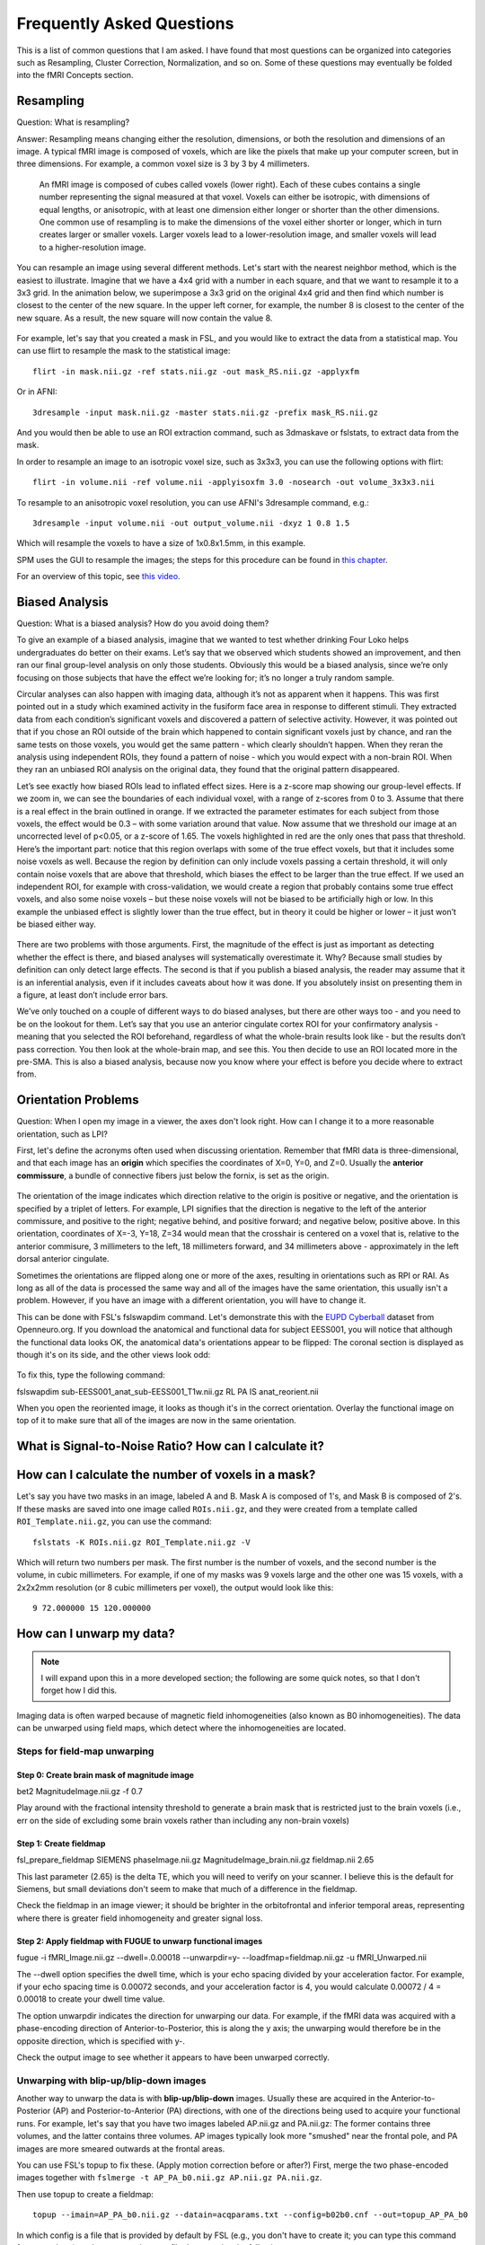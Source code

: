 .. _FrequentlyAskedQuestions:

Frequently Asked Questions
==========================

This is a list of common questions that I am asked. I have found that most questions can be organized into categories such as Resampling, Cluster Correction, Normalization, and so on. Some of these questions may eventually be folded into the fMRI Concepts section.


Resampling
**********

Question: What is resampling? 

Answer: Resampling means changing either the resolution, dimensions, or both the resolution and dimensions of an image. A typical fMRI image is composed of voxels, which are like the pixels that make up your computer screen, but in three dimensions. For example, a common voxel size is 3 by 3 by 4 millimeters. 

.. figure:: Voxel_Example.png

  An fMRI image is composed of cubes called voxels (lower right). Each of these cubes contains a single number representing the signal measured at that voxel. Voxels can either be isotropic, with dimensions of equal lengths, or anisotropic, with at least one dimension either longer or shorter than the other dimensions. One common use of resampling is to make the dimensions of the voxel either shorter or longer, which in turn creates larger or smaller voxels. Larger voxels lead to a lower-resolution image, and smaller voxels will lead to a higher-resolution image.
  

You can resample an image using several different methods. Let's start with the nearest neighbor method, which is the easiest to illustrate. Imagine that we have a 4x4 grid with a number in each square, and that we want to resample it to a 3x3 grid. In the animation below, we superimpose a 3x3 grid on the original 4x4 grid and then find which number is closest to the center of the new square. In the upper left corner, for example, the number 8 is closest to the center of the new square. As a result, the new square will now contain the value 8.

.. figure:: NearestNeighbor_Example.gif


For example, let's say that you created a mask in FSL, and you would like to extract the data from a statistical map. You can use flirt to resample the mask to the statistical image:

::

  flirt -in mask.nii.gz -ref stats.nii.gz -out mask_RS.nii.gz -applyxfm
  
Or in AFNI:

::

  3dresample -input mask.nii.gz -master stats.nii.gz -prefix mask_RS.nii.gz
  
And you would then be able to use an ROI extraction command, such as 3dmaskave or fslstats, to extract data from the mask.

In order to resample an image to an isotropic voxel size, such as 3x3x3, you can use the following options with flirt:

::

  flirt -in volume.nii -ref volume.nii -applyisoxfm 3.0 -nosearch -out volume_3x3x3.nii
  
To resample to an anisotropic voxel resolution, you can use AFNI's 3dresample command, e.g.:

::

  3dresample -input volume.nii -out output_volume.nii -dxyz 1 0.8 1.5
  
Which will resample the voxels to have a size of 1x0.8x1.5mm, in this example.

SPM uses the GUI to resample the images; the steps for this procedure can be found in `this chapter <https://andysbrainbook.readthedocs.io/en/latest/SPM/SPM_Short_Course/SPM_09_ROIAnalysis.html#using-the-command-line-for-roi-analysis>`__.

For an overview of this topic, see `this video <https://www.youtube.com/watch?v=rvW-D5o3ALA>`__.




Biased Analysis
***************

Question: What is a biased analysis? How do you avoid doing them?

To give an example of a biased analysis, imagine that we wanted to test whether drinking Four Loko helps undergraduates do better on their exams. Let’s say that we observed which students showed an improvement, and then ran our final group-level analysis on only those students. Obviously this would be a biased analysis, since we’re only focusing on those subjects that have the effect we’re looking for; it’s no longer a truly random sample.

Circular analyses can also happen with imaging data, although it’s not as apparent when it happens. This was first pointed out in a study which examined activity in the fusiform face area in response to different stimuli. They extracted data from each condition’s significant voxels and discovered a pattern of selective activity. However, it was pointed out that if you chose an ROI outside of the brain which happened to contain significant voxels just by chance, and ran the same tests on those voxels, you would get the same pattern - which clearly shouldn’t happen. When they reran the analysis using independent ROIs, they found a pattern of noise - which you would expect with a non-brain ROI. When they ran an unbiased ROI analysis on the original data, they found that the original pattern disappeared.

Let’s see exactly how biased ROIs lead to inflated effect sizes. Here is a z-score map showing our group-level effects. If we zoom in, we can see the boundaries of each individual voxel, with a range of z-scores from 0 to 3. Assume that there is a real effect in the brain outlined in orange. If we extracted the parameter estimates for each subject from those voxels, the effect would be 0.3 – with some variation around that value. Now assume that we threshold our image at an uncorrected level of p<0.05, or a z-score of 1.65. The voxels highlighted in red are the only ones that pass that threshold. Here’s the important part: notice that this region overlaps with some of the true effect voxels, but that it includes some noise voxels as well. Because the region by definition can only include voxels passing a certain threshold, it will only contain noise voxels that are above that threshold, which biases the effect to be larger than the true effect. If we used an independent ROI, for example with cross-validation, we would create a region that probably contains some true effect voxels, and also some noise voxels – but these noise voxels will not be biased to be artificially high or low. In this example the unbiased effect is slightly lower than the true effect, but in theory it could be higher or lower – it just won’t be biased either way.

.. figure:: BiasedAnalysis.png

There are two problems with those arguments. First, the magnitude of the effect is just as important as detecting whether the effect is there, and biased analyses will systematically overestimate it. Why? Because small studies by definition can only detect large effects. The second is that if you publish a biased analysis, the reader may assume that it is an inferential analysis, even if it includes caveats about how it was done. If you absolutely insist on presenting them in a figure, at least don’t include error bars.

We’ve only touched on a couple of different ways to do biased analyses, but there are other ways too - and you need to be on the lookout for them. Let’s say that you use an anterior cingulate cortex ROI for your confirmatory analysis - meaning that you selected the ROI beforehand, regardless of what the whole-brain results look like - but the results don’t pass correction. You then look at the whole-brain map, and see this. You then decide to use an ROI located more in the pre-SMA. This is also a biased analysis, because now you know where your effect is before you decide where to extract from.


Orientation Problems
********************

Question: When I open my image in a viewer, the axes don't look right. How can I change it to a more reasonable orientation, such as LPI?

First, let's define the acronyms often used when discussing orientation. Remember that fMRI data is three-dimensional, and that each image has an **origin** which specifies the coordinates of X=0, Y=0, and Z=0. Usually the **anterior commissure**, a bundle of connective fibers just below the fornix, is set as the origin.

.. figure:: AnteriorCommissure.png
  :scale: 10%

The orientation of the image indicates which direction relative to the origin is positive or negative, and the orientation is specified by a triplet of letters. For example, LPI signifies that the direction is negative to the left of the anterior commissure, and positive to the right; negative behind, and positive forward; and negative below, positive above. In this orientation, coordinates of X=-3, Y=18, Z=34 would mean that the crosshair is centered on a voxel that is, relative to the anterior commisure, 3 millimeters to the left, 18 millimeters forward, and 34 millimeters above - approximately in the left dorsal anterior cingulate.

Sometimes the orientations are flipped along one or more of the axes, resulting in orientations such as RPI or RAI. As long as all of the data is processed the same way and all of the images have the same orientation, this usually isn't a problem. However, if you have an image with a different orientation, you will have to change it.

This can be done with FSL's fslswapdim command. Let's demonstrate this with the `EUPD Cyberball <https://openneuro.org/datasets/ds000214/versions/00001>`__ dataset from Openneuro.org. If you download the anatomical and functional data for subject EESS001, you will notice that although the functional data looks OK, the anatomical data's orientations appear to be flipped: The coronal section is displayed as though it's on its side, and the other views look odd:

.. figure:: anat_flipped.png
  :scale: 20 %

To fix this, type the following command:

fslswapdim sub-EESS001_anat_sub-EESS001_T1w.nii.gz RL PA IS anat_reorient.nii

When you open the reoriented image, it looks as though it's in the correct orientation. Overlay the functional image on top of it to make sure that all of the images are now in the same orientation.

.. figure:: anat_reorient.png
  :scale: 20 %


What is Signal-to-Noise Ratio? How can I calculate it?
******************************************************


How can I calculate the number of voxels in a mask?
***************************************************

Let's say you have two masks in an image, labeled A and B. Mask A is composed of 1's, and Mask B is composed of 2's. If these masks are saved into one image called ``ROIs.nii.gz``, and they were created from a template called ``ROI_Template.nii.gz``, you can use the command:

::

  fslstats -K ROIs.nii.gz ROI_Template.nii.gz -V

Which will return two numbers per mask. The first number is the number of voxels, and the second number is the volume, in cubic millimeters. For example, if one of my masks was 9 voxels large and the other one was 15 voxels, with a 2x2x2mm resolution (or 8 cubic millimeters per voxel), the output would look like this:

::

  9 72.000000 15 120.000000
  
  
How can I unwarp my data?
****************

.. note::

  I will expand upon this in a more developed section; the following are some quick notes, so that I don't forget how I did this.

Imaging data is often warped because of magnetic field inhomogeneities (also known as B0 inhomogeneities). The data can be unwarped using field maps, which detect where the inhomogeneities are located.

Steps for field-map unwarping
^^^^^^^^^^^^^^^^^^^^^^^^^^^^^

Step 0: Create brain mask of magnitude image
&&&&&&&&&&&&&&&&&&&&&&&&&&&&&&&&&&&&&&&&&&&&

bet2 MagnitudeImage.nii.gz -f 0.7

Play around with the fractional intensity threshold to generate a brain mask that is restricted just to the brain voxels (i.e., err on the side of excluding some brain voxels rather than including any non-brain voxels)

Step 1: Create fieldmap
&&&&&&&&&&&&&&&&&&&&&&&

fsl_prepare_fieldmap SIEMENS phaseImage.nii.gz MagnitudeImage_brain.nii.gz fieldmap.nii 2.65

This last parameter (2.65) is the delta TE, which you will need to verify on your scanner. I believe this is the default for Siemens, but small deviations don't seem to make that much of a difference in the fieldmap.

Check the fieldmap in an image viewer; it should be brighter in the orbitofrontal and inferior temporal areas, representing where there is greater field inhomogeneity and greater signal loss.

Step 2: Apply fieldmap with FUGUE to unwarp functional images
&&&&&&&&&&&&&&&&&&&&&&&&&&&&&&&&&&&&&&&&&&&&&&&&&&&&&&&&&&&&&

fugue -i fMRI_Image.nii.gz --dwell=.0.00018 --unwarpdir=y- --loadfmap=fieldmap.nii.gz -u fMRI_Unwarped.nii

The --dwell option specifies the dwell time, which is your echo spacing divided by your acceleration factor. For example, if your echo spacing time is 0.00072 seconds, and your acceleration factor is 4, you would calculate 0.00072 / 4 = 0.00018 to create your dwell time value.

The option unwarpdir indicates the direction for unwarping our data. For example, if the fMRI data was acquired with a phase-encoding direction of Anterior-to-Posterior, this is along the y axis; the unwarping would therefore be in the opposite direction, which is specified with y-. 

Check the output image to see whether it appears to have been unwarped correctly.

Unwarping with blip-up/blip-down images
^^^^^^^^^^^^^^^^^^^^^^^^^^^^^^^^^^^^^^^

Another way to unwarp the data is with **blip-up/blip-down** images. Usually these are acquired in the Anterior-to-Posterior (AP) and Posterior-to-Anterior (PA) directions, with one of the directions being used to acquire your functional runs. For example, let's say that you have two images labeled AP.nii.gz and PA.nii.gz: The former contains three volumes, and the latter contains three volumes. AP images typically look more "smushed" near the frontal pole, and PA images are more smeared outwards at the frontal areas.

.. Insert figures of AP and PA examples

You can use FSL's topup to fix these. (Apply motion correction before or after?) First, merge the two phase-encoded images together with ``fslmerge -t AP_PA_b0.nii.gz AP.nii.gz PA.nii.gz``.

Then use topup to create a fieldmap:

::

  topup --imain=AP_PA_b0.nii.gz --datain=acqparams.txt --config=b02b0.cnf --out=topup_AP_PA_b0
  
In which config is a file that is provided by default by FSL (e.g., you don't have to create it; you can type this command from anywhere), and acqparams is a text file that contains the following:

::

  0 -1 0 0.0665
  0 -1 0 0.0665
  0 -1 0 0.0665
  0 1 0 0.0665
  0 1 0 0.0665
  0 1 0 0.0665


The way to read this file is, in columns from left to right:

1. +RL
2. +PA
3. +IS (This is a guess)
4. Readout time, defined as the time from acquisition of the center of the first echo to the center of the last. You can also calculate it with the formula: ReadoutTime = [EchoSpacing (in ms)] * [EPI Factor] * 0.001

This will create a field map, which can be applied to the fMRI data with:

::

  applytopup --imain=fMRI.nii.gz --topup=topup_AP_PA_b0 --datain=acqparams.txt --inindex=1 --out=fMRI_unwarped --method=jac
  
Related Readings
^^^^^^^^^^^^^^^^^

See these websites for more details about field-map unwarping a functional image.

1. `FSL topup guide <https://fsl.fmrib.ox.ac.uk/fsl/fslwiki/topup/TopupUsersGuide#Configuration_files>`__
2. `More detailed topup guide <http://ftp.nmr.mgh.harvard.edu/pub/dist/freesurfer/tutorial_packages/centos6/fsl_507/doc/wiki/topup(2f)TopupUsersGuide.html>`__
3. `Lewis Center for neuroimaging: Using field maps <https://lcni.uoregon.edu/kb-articles/kb-0003>`__



How do I merge multiple ROIs into a Single File?
************************************************

1. Merge all of the publication ROIs into one file using fslmaths to add them together (fslmerge, on the other hand, will concatenate the volumes in time, and each ROI will be in a separate volume);
2. Merge the other ROIs using step 1 above;
3. Multiply the merged theoretical ROI dataset by 2, using fslmaths (e.g., fslmaths theoretical_ROIs.nii -mul 2 theoretical_ROIs_2s.nii);
4. Multiply the merge Neurosynth ROI dataset by 3 (fslmaths neurosynth_ROIs.nii -mul 3 neurosynth_ROIs_3s.nii);
5. Merge all of the datasets together using fslmaths (e.g., fslmaths pub_ROIs.nii -add theoretical_ROIs_2s.nii -add neurosynth_ROIs_3s.nii all_ROIs.nii)

View it in fsleyes and see if that is what you want.


How do I extract the voxel coordinates for an ROI?
**************************************************

If the atlas is in MNI space, you can use a command like AFNI's 3dmaskdump. First, save the mask using the methods shown here: https://www.youtube.com/watch?v=Vaj7BBxqXt0

Then type the following:

::

  3dmaskdump -noijk -xyz -nozero -mask yourMask.nii yourMask.nii

It should generate a series of numbers, with the first 3 representing the MNI coordinates of each voxel. Note that these are in RAI orientation, so you will have to multiply the first two columns by -1 in order to convert it to LPI orientation (which is the standard used by most people).


What is in the header of a NIFTI file?
**************************************

When an fMRI images is acquired, several pieces of information are stored in its **header**, which is like a list of ingredients on the side of a box. For example, using the FSL command ``fslinfo`` on a functional dataset might return something like this (comments are after the # symbol):

::

  data_type	INT16 #The decimal precision of the data; e.g., INT16 means that it is in Integer format (i.e., no decimals), and can store values between –32768 and 32768.
  dim1		64 # Number of voxels in the x-dimension (i.e., left-to-right)
  dim2		64 # Number of voxels in the y-dimension (i.e., front-to-back)
  dim3		42 # Number of voxels in the z-dimension (i.e., bottom-to-top; in most acquistions, these are the **slices**)
  dim4		180 # Number of time-points; in other words, the number of volumes that have been concatenated together into a time-series
  datatype	4
  pixdim1		3.000000 # Size of each voxel in the x-dimension, in millimeters
  pixdim2		3.000000 # Size of each voxel in the y-dimension, in millimeters
  pixdim3		3.300000 # Size of each voxel in the z-dimension, in millimeters
  pixdim4		2.100000 # Size of the time-step, or TR; in other words, the time it takes to acquire each volume
  cal_max		0.000000
  cal_min		0.000000
  file_type	NIFTI-1+

Given this, annotate the output of this same command when applied to an anatomical image (hint: It is a single volume):

::

  data_type	INT16
  dim1		256
  dim2		256
  dim3		160
  dim4		1
  datatype	4
  pixdim1		1.000006
  pixdim2		1.000000
  pixdim3		1.000000
  pixdim4		1.700000
  cal_max		0.000000
  cal_min		0.000000
  file_type	NIFTI-1+

It is common to report the anatomical x- and y-dimensions as the field of view, or FOV, in the Methods section of neuroimaging papers. Since the x- and y- dimensions for anatomical images are usually the same, the FOV is typically reported as a single number, in centimeters, that is supposed to represent each of them separately. For example, in the output above, the FOV might be reported as "25.6cm".

You can output even more of the header by using a command like ``fslhd``. For example, some datasets may report this in the ``descrip`` field at the bottom of the output:

::

  descrip		TE=4.2;Time=123931.290;phase=1
  
Other pieces of information, such as the flip angle, are not usually stored in the header and must be extracted from the protocol located in the computer that ran the fMRI scan.


I get the message "ERROR: Could not resample" when running AFNI's align_epi_anat.py. How do I fix this?
*******************************************************************************************************

This can be due to either the raw anatomical or raw functional image being in TLRC as opposed to ORIG space. (I'm not sure why this happens, but it does sometimes.) See if this ``3dinfo`` command returns the string "TLRC" for any of the raw images:

::

  3dinfo -space funcImage.nii

If it returns "TLRC", type the following:

::

  3drefit -space ORIG funcImage.nii
  
And then rerun your AFNI proc script or align_epi_anat.py command.

Other Questions
***************

1. What is the difference between a functional and a structural image?
2. Where do the fMRI templates come from? When should one use a template other than the default?
3. What are the types of images that one can generate from the scanner, and how are they different? What questions can they answer?
  
